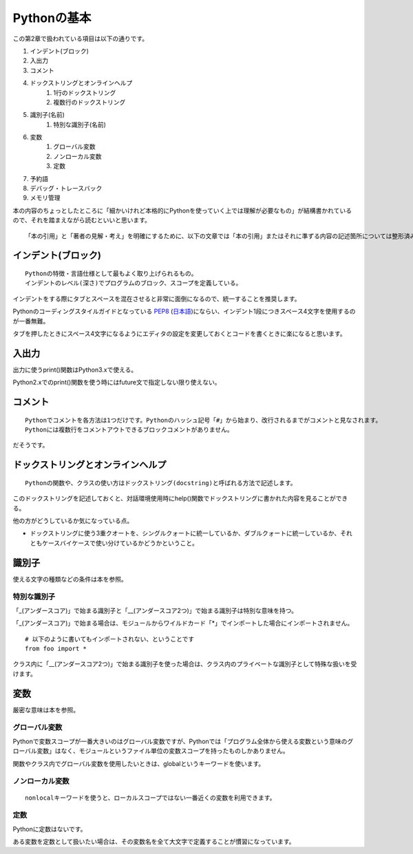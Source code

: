 Pythonの基本
============

この第2章で扱われている項目は以下の通りです。

#. インデント(ブロック)
#. 入出力
#. コメント
#. ドックストリングとオンラインヘルプ
    #. 1行のドックストリング
    #. 複数行のドックストリング
#. 識別子(名前)
    #. 特別な識別子(名前)
#. 変数
    #. グローバル変数
    #. ノンローカル変数
    #. 定数
#. 予約語
#. デバッグ・トレースバック
#. メモリ管理

本の内容のちょっとしたところに「細かいけれど本格的にPythonを使っていく上では理解が必要なもの」が結構書かれているので、それを踏まえながら読むといいと思います。

::

   「本の引用」と「著者の見解・考え」を明確にするために、以下の文章では「本の引用」またはそれに準ずる内容の記述箇所については整形済みブロック内に書くことにします。


インデント(ブロック)
--------------------

::

   Pythonの特徴・言語仕様として最もよく取り上げられるもの。
   インデントのレベル(深さ)でプログラムのブロック、スコープを定義している。

インデントをする際にタブとスペースを混在させると非常に面倒になるので、統一することを推奨します。

Pythonのコーディングスタイルガイドとなっている `PEP8 <http://www.python.org/dev/peps/pep-0008/>`_ (`日本語 <http://oldriver.org/python/pep-0008j.html>`_)にならい、インデント1段につきスペース4文字を使用するのが一番無難。

タブを押したときにスペース4文字になるようにエディタの設定を変更しておくとコードを書くときに楽になると思います。


入出力
------

出力に使うprint()関数はPython3.xで使える。

Python2.xでのprint()関数を使う時にはfuture文で指定しない限り使えない。


コメント
--------

::
   
   Pythonでコメントを各方法は1つだけです。Pythonのハッシュ記号「#」から始まり、改行されるまでがコメントと見なされます。
   Pythonには複数行をコメントアウトできるブロックコメントがありません。

だそうです。


ドックストリングとオンラインヘルプ
----------------------------------


::
   
   Pythonの関数や、クラスの使い方はドックストリング(docstring)と呼ばれる方法で記述します。
   
このドックストリングを記述しておくと、対話環境使用時にhelp()関数でドックストリングに書かれた内容を見ることができる。

他の方がどうしているか気になっている点。

- ドックストリングに使う3重クオートを、シングルクォートに統一しているか、ダブルクォートに統一しているか、それともケースバイケースで使い分けているかどうかということ。


識別子
------

使える文字の種類などの条件は本を参照。

特別な識別子
^^^^^^^^^^^^

「_(アンダースコア)」で始まる識別子と「__(アンダースコア2つ)」で始まる識別子は特別な意味を持つ。

「_(アンダースコア)」で始まる場合は、モジュールからワイルドカード「*」でインポートした場合にインポートされません。
::

   # 以下のように書いてもインポートされない、ということです
   from foo import *

クラス内に「__(アンダースコア2つ)」で始まる識別子を使った場合は、クラス内のプライベートな識別子として特殊な扱いを受けます。


変数
----

厳密な意味は本を参照。

グローバル変数
^^^^^^^^^^^^^^

Pythonで変数スコープが一番大きいのはグローバル変数ですが、Pythonでは「プログラム全体から使える変数という意味のグローバル変数」はなく、モジュールというファイル単位の変数スコープを持ったものしかありません。

関数やクラス内でグローバル変数を使用したいときは、globalというキーワードを使います。

ノンローカル変数
^^^^^^^^^^^^^^^^

::

   nonlocalキーワードを使うと、ローカルスコープではない一番近くの変数を利用できます。

定数
^^^^

Pythonに定数はないです。

ある変数を定数として扱いたい場合は、その変数名を全て大文字で定義することが慣習になっています。
